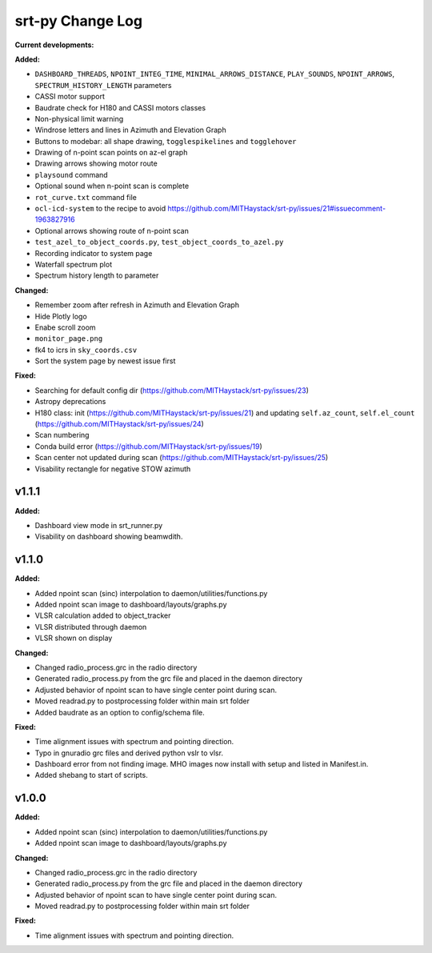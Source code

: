 =================
srt-py Change Log
=================


**Current developments:**

**Added:**

* ``DASHBOARD_THREADS``, ``NPOINT_INTEG_TIME``, ``MINIMAL_ARROWS_DISTANCE``, ``PLAY_SOUNDS``, ``NPOINT_ARROWS``, ``SPECTRUM_HISTORY_LENGTH`` parameters
* CASSI motor support
* Baudrate check for H180 and CASSI motors classes
* Non-physical limit warning
* Windrose letters and lines in Azimuth and Elevation Graph
* Buttons to modebar: all shape drawing,  ``togglespikelines`` and ``togglehover``
* Drawing of n-point scan points on az-el graph
* Drawing arrows showing motor route
* ``playsound`` command
* Optional sound when n-point scan is complete
* ``rot_curve.txt`` command file
* ``ocl-icd-system`` to the recipe to avoid https://github.com/MITHaystack/srt-py/issues/21#issuecomment-1963827916
* Optional arrows showing route of n-point scan
* ``test_azel_to_object_coords.py``, ``test_object_coords_to_azel.py``
* Recording indicator to system page
* Waterfall spectrum plot
* Spectrum history length to parameter

**Changed:**

* Remember zoom after refresh in Azimuth and Elevation Graph
* Hide Plotly logo
* Enabe scroll zoom
* ``monitor_page.png``
* fk4 to icrs in ``sky_coords.csv``
* Sort the system page by newest issue first

**Fixed:**

* Searching for default config dir (https://github.com/MITHaystack/srt-py/issues/23)
* Astropy deprecations
* H180 class: init (https://github.com/MITHaystack/srt-py/issues/21) and updating ``self.az_count``, ``self.el_count`` (https://github.com/MITHaystack/srt-py/issues/24)
* Scan numbering
* Conda build error (https://github.com/MITHaystack/srt-py/issues/19)
* Scan center not updated during scan (https://github.com/MITHaystack/srt-py/issues/25)
* Visability rectangle for negative STOW azimuth



v1.1.1
====================

**Added:**

* Dashboard view mode in srt_runner.py
* Visability on dashboard showing beamwdith.



v1.1.0
====================

**Added:**

* Added npoint scan (sinc) interpolation to daemon/utilities/functions.py
* Added npoint scan image to dashboard/layouts/graphs.py
* VLSR calculation added to object_tracker
* VLSR distributed through daemon 
* VLSR shown on display

**Changed:**

* Changed radio_process.grc in the radio directory
* Generated radio_process.py from the grc file and placed in the daemon directory
* Adjusted behavior of npoint scan to have single center point during scan.
* Moved readrad.py to postprocessing folder within main srt folder
* Added baudrate as an option to config/schema file.

**Fixed:**

* Time alignment issues with spectrum and pointing direction.
* Typo in gnuradio grc files and derived python vslr to vlsr.
* Dashboard error from not finding image. MHO images now install with setup and listed in Manifest.in.
* Added shebang to start of scripts.



v1.0.0
====================

**Added:**

* Added npoint scan (sinc) interpolation to daemon/utilities/functions.py
* Added npoint scan image to dashboard/layouts/graphs.py

**Changed:**

* Changed radio_process.grc in the radio directory
* Generated radio_process.py from the grc file and placed in the daemon directory
* Adjusted behavior of npoint scan to have single center point during scan.
* Moved readrad.py to postprocessing folder within main srt folder

**Fixed:**

* Time alignment issues with spectrum and pointing direction.


